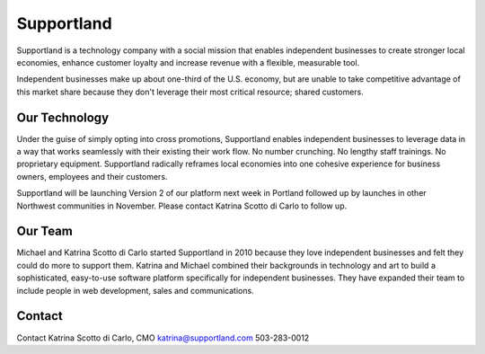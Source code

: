 Supportland
-----------

Supportland is a technology company with a social mission that enables independent businesses to create stronger local economies, enhance customer loyalty and increase revenue with a flexible, measurable tool.

Independent businesses make up about one-third of the U.S. economy, but are unable to take competitive advantage of this market share because they don't leverage their most critical resource; shared customers. 

Our Technology
~~~~~~~~

Under the guise of simply opting into cross promotions, Supportland enables independent businesses to leverage data in a way that works seamlessly with their existing their work flow. No number crunching. No lengthy staff trainings. No proprietary equipment. Supportland radically reframes local economies into one cohesive experience for business owners, employees and their customers.

Supportland will be launching Version 2 of our platform next week in Portland followed up by launches in other Northwest communities in November. Please contact Katrina Scotto di Carlo to follow up.

Our Team
~~~~~~~~
Michael and Katrina Scotto di Carlo started Supportland in 2010 because they love independent businesses and felt they could do more to support them. Katrina and Michael combined their backgrounds in technology and art to build a sophisticated, easy-to-use software platform specifically for independent businesses. They have expanded their team to include people in web development, sales and communications.

Contact
~~~~~~
Contact
Katrina Scotto di Carlo, CMO
katrina@supportland.com
503-283-0012
